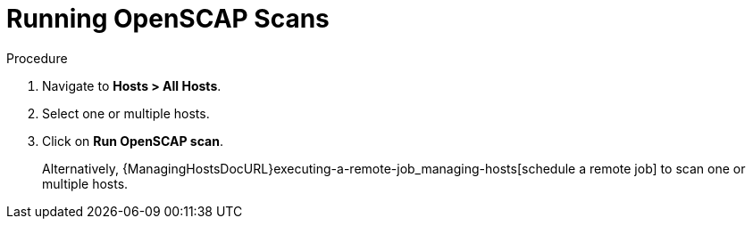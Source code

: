 [id="Running_OpenSCAP_Scans_{context}"]
= Running OpenSCAP Scans

.Procedure
. Navigate to *Hosts > All Hosts*.
. Select one or multiple hosts.
. Click on *Run OpenSCAP scan*.
+
Alternatively, {ManagingHostsDocURL}executing-a-remote-job_managing-hosts[schedule a remote job] to scan one or multiple hosts.
